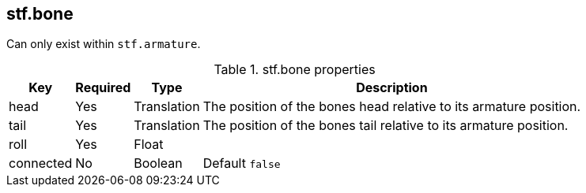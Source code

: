 == stf.bone
Can only exist within `stf.armature`.

.stf.bone properties
[%autowidth, %header,cols=4*]
|===
|Key |Required |Type |Description

|head |Yes |Translation |The position of the bones head relative to its armature position.
|tail |Yes |Translation |The position of the bones tail relative to its armature position.
|roll |Yes |Float |
|connected |No |Boolean |Default `false`
|===
